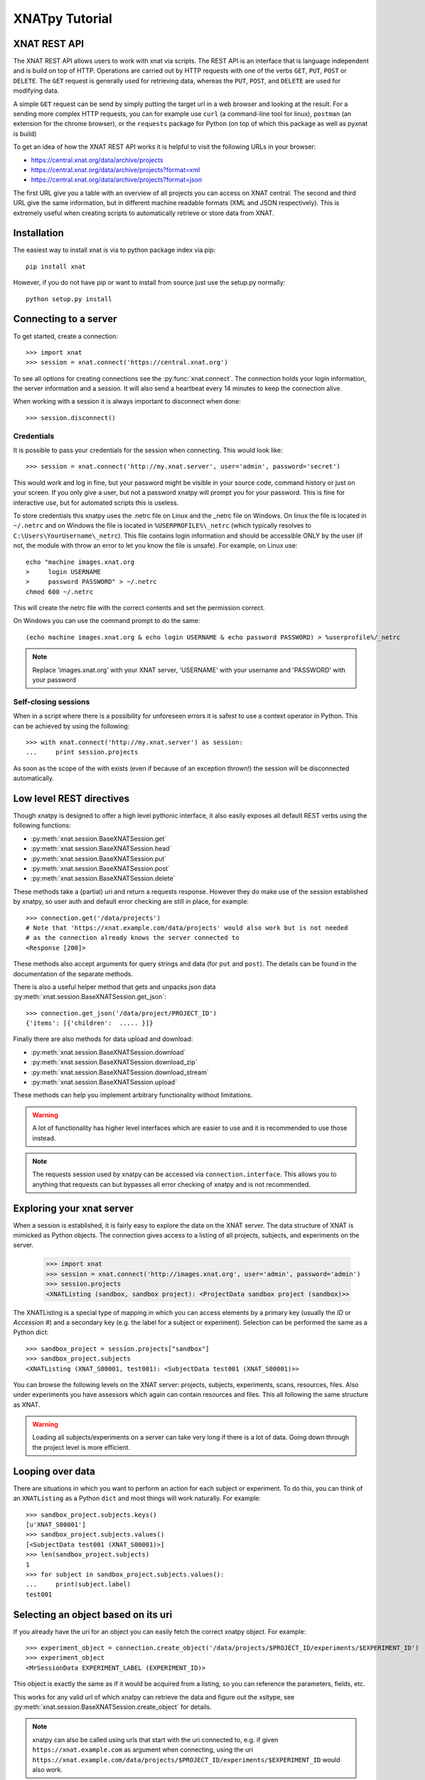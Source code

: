 XNATpy Tutorial
===============

XNAT REST API
-------------

The XNAT REST API allows users to work with xnat via scripts. The REST API is
an interface that is language independent and is build on top of HTTP. Operations
are carried out by HTTP requests with one of the verbs ``GET``, ``PUT``,
``POST`` or ``DELETE``. The ``GET`` request is generally used for retrieving
data, whereas the ``PUT``, ``POST``, and ``DELETE`` are used for modifying data.

A simple ``GET`` request can be send by simply putting the target url in a web
browser and looking at the result. For a sending more complex HTTP requests,
you can for example use ``curl`` (a command-line tool for linux), ``postman``
(an extension for the chrome browser), or the ``requests`` package for Python
(on top of which this package as well as pyxnat is build)

To get an idea of how the XNAT REST API works it is helpful to visit the
following URLs in your browser:

*  `https://central.xnat.org/data/archive/projects <https://central.xnat.org/data/archive/projects>`_
*  `https://central.xnat.org/data/archive/projects?format=xml <https://central.xnat.org/data/archive/projects?format=xml>`_
*  `https://central.xnat.org/data/archive/projects?format=json <https://central.xnat.org/data/archive/projects?format=json>`_

The first URL give you a table with an overview of all projects you can access
on XNAT central. The second and third URL give the same information, but in
different machine readable formats (XML and JSON respectively). This is
extremely useful when creating scripts to automatically retrieve or store data
from XNAT.

Installation
------------

The easiest way to install xnat is via to python package index via pip::

  pip install xnat

However, if you do not have pip or want to install from source just use the
setup.py normally::

  python setup.py install


Connecting to a server
----------------------

To get started, create a connection::

  >>> import xnat
  >>> session = xnat.connect('https://central.xnat.org')

To see all options for creating connections see the :py:func:`xnat.connect`.
The connection holds your login information, the server information and a
session. It will also send a heartbeat every 14 minutes to keep the connection
alive.

When working with a session it is always important to disconnect when done::

  >>> session.disconnect()

Credentials
^^^^^^^^^^^

It is possible to pass your credentials for the session when connecting. This
would look like::

  >>> session = xnat.connect('http://my.xnat.server', user='admin', password='secret')

This would work and log in fine, but your password might be visible in your
source code, command history or just on your screen. If you only give a
user, but not a password xnatpy will prompt you for your password. This is
fine for interactive use, but for automated scripts this is useless.

To store credentials this xnatpy uses the .netrc file on Linux and the _netrc
file on Windows. On linux the file is located in ``~/.netrc`` and on Windows
the file is located in ``%USERPROFILE%\_netrc`` (which typically resolves to
``C:\Users\YourUsername\_netrc``). This file contains login information and
should be accessible ONLY by the user (if not, the module with throw an error
to let you know the file is unsafe). For example, on Linux use::

  echo "machine images.xnat.org
  >     login USERNAME
  >     password PASSWORD" > ~/.netrc
  chmod 600 ~/.netrc

This will create the netrc file with the correct contents and set the
permission correct.

On Windows you can use the command prompt to do the same::

  (echo machine images.xnat.org & echo login USERNAME & echo password PASSWORD) > %userprofile%/_netrc

.. note::

    Replace 'images.xnat.org' with your XNAT server, 'USERNAME' with your username and 'PASSWORD' with your password

Self-closing sessions
^^^^^^^^^^^^^^^^^^^^^

When in a script where there is a possibility for unforeseen errors it is safest
to use a context operator in Python. This can be achieved by using the
following::

  >>> with xnat.connect('http://my.xnat.server') as session:
  ...     print session.projects

As soon as the scope of the with exists (even if because of an exception thrown!)
the session will be disconnected automatically.

Low level REST directives
-------------------------

Though xnatpy is designed to offer a high level pythonic interface, it also easily
exposes all default REST verbs using the following functions:

* :py:meth:`xnat.session.BaseXNATSession.get`
* :py:meth:`xnat.session.BaseXNATSession.head`
* :py:meth:`xnat.session.BaseXNATSession.put`
* :py:meth:`xnat.session.BaseXNATSession.post`
* :py:meth:`xnat.session.BaseXNATSession.delete`

These methods take a (partial) uri and return a requests response. However they do
make use of the session established by xnatpy, so user auth and default error checking
are still in place, for example::

  >>> connection.get('/data/projects')
  # Note that 'https://xnat.example.com/data/projects' would also work but is not needed
  # as the connection already knows the server connected to
  <Response [200]>

These methods also accept arguments for query strings and data (for ``put`` and ``post``). The details
can be found in the documentation of the separate methods.

There is also a useful helper method that gets and unpacks json data :py:meth:`xnat.session.BaseXNATSession.get_json`::

  >>> connection.get_json('/data/project/PROJECT_ID')
  {'items': [{'children':  ..... }]}

Finally there are also methods for data upload and download:

* :py:meth:`xnat.session.BaseXNATSession.download`
* :py:meth:`xnat.session.BaseXNATSession.download_zip`
* :py:meth:`xnat.session.BaseXNATSession.download_stream`
* :py:meth:`xnat.session.BaseXNATSession.upload`

These methods can help you implement arbitrary functionality without limitations.

.. warning::
  A lot of functionality has higher level interfaces which are easier to use and
  it is recommended to use those instead.

.. note::
  The requests session used by xnatpy can be accessed via ``connection.interface``.
  This allows you to anything that requests can but bypasses all error checking of
  xnatpy and is not recommended.


Exploring your xnat server
--------------------------

When a session is established, it is fairly easy to explore the data on the
XNAT server. The data structure of XNAT is mimicked as Python objects. The
connection gives access to a listing of all projects, subjects, and experiments
on the server.

  >>> import xnat
  >>> session = xnat.connect('http://images.xnat.org', user='admin', password='admin')
  >>> session.projects
  <XNATListing (sandbox, sandbox project): <ProjectData sandbox project (sandbox)>>

The XNATListing is a special type of mapping in which you can access elements
by a primary key (usually the *ID* or *Accession #*) and a secondary key (e.g.
the label for a subject or experiment). Selection can be performed the same as
a Python dict::

  >>> sandbox_project = session.projects["sandbox"]
  >>> sandbox_project.subjects
  <XNATListing (XNAT_S00001, test001): <SubjectData test001 (XNAT_S00001)>>

You can browse the following levels on the XNAT server: projects, subjects,
experiments, scans, resources, files. Also under experiments you have assessors
which again can contain resources and files. This all following the same
structure as XNAT.

.. warning::
    Loading all subjects/experiments on a server can take very long if there
    is a lot of data. Going down through the project level is more efficient.

Looping over data
-----------------

There are situations in which you want to perform an action for each subject or
experiment. To do this, you can think of an ``XNATListing`` as a Python ``dict``
and most things will work naturally. For example::

  >>> sandbox_project.subjects.keys()
  [u'XNAT_S00001']
  >>> sandbox_project.subjects.values()
  [<SubjectData test001 (XNAT_S00001)>]
  >>> len(sandbox_project.subjects)
  1
  >>> for subject in sandbox_project.subjects.values():
  ...     print(subject.label)
  test001

Selecting an object based on its uri
------------------------------------

If you already have the uri for an object you can easily fetch the correct xnatpy
object. For example::

  >>> experiment_object = connection.create_object('/data/projects/$PROJECT_ID/experiments/$EXPERIMENT_ID')
  >>> experiment_object
  <MrSessionData EXPERIMENT_LABEL (EXPERIMENT_ID)>

This object is exactly the same as if it would be acquired from a listing, so you can
reference the parameters, fields, etc.

This works for any valid url of which xnatpy can retrieve the data and figure out the xsitype, see
:py:meth:`xnat.session.BaseXNATSession.create_object` for details.

.. note::
    xnatpy can also be called using urls that start with the uri connected to, e.g. if
    given ``https://xnat.example.com`` as argument when connecting, using the uri
    ``https://xnat.example.com/data/projects/$PROJECT_ID/experiments/$EXPERIMENT_ID`` would
    also work.

Downloading data
----------------

If you have the following in your XNAT::

    >>> experiment.scans['T1']
    <MrScanData T1 (1001-MR3)>

In some cases you might want to download an individual scan to inspect/process locally. This
is using::

    >>> experiment.scans['T1'].download('/home/hachterberg/temp/T1.zip')
    Downloading http://127.0.0.1/xnat/data/experiments/demo_E00091/scans/1001-MR3/files?format=zip:
    13035 kb
    Saved as /home/hachterberg/temp/T1.zip...

As you can see, the scan is downloaded as a zip archive that contains all the DICOM files.

If you are interested in downloading all data of an entire subject, it is possible to use a helper function
that downloads the data and extracts it in the target directory. This will create a data structure similar to
that of XNAT on your local disk::

    >>> subject = experiment.subject

    >>> subject.download_dir('/home/hachterberg/temp/')
    Downloading http://120.0.0.1/xnat/data/experiments/demo_E00091/scans/ALL/files?format=zip:
    23736 kb
    Downloaded image session to /home/hachterberg/temp/ANONYMIZ3
    Downloaded subject to /home/hachterberg/temp/ANONYMIZ3

To see what is downloaded, we can use the linux command find from ipython::

    $ find /home/hachterberg/temp/ANONYMIZ3
    /home/hachterberg/temp/ANONYMIZ3
    /home/hachterberg/temp/ANONYMIZ3/ANONYMIZ3
    /home/hachterberg/temp/ANONYMIZ3/ANONYMIZ3/scans
    /home/hachterberg/temp/ANONYMIZ3/ANONYMIZ3/scans/1001-MR2-FLAIR
    /home/hachterberg/temp/ANONYMIZ3/ANONYMIZ3/scans/1001-MR2-FLAIR/resources
    /home/hachterberg/temp/ANONYMIZ3/ANONYMIZ3/scans/1001-MR2-FLAIR/resources/DICOM
    /home/hachterberg/temp/ANONYMIZ3/ANONYMIZ3/scans/1001-MR2-FLAIR/resources/DICOM/files
    /home/hachterberg/temp/ANONYMIZ3/ANONYMIZ3/scans/1001-MR2-FLAIR/resources/DICOM/files/IM2.dcm
    /home/hachterberg/temp/ANONYMIZ3/ANONYMIZ3/scans/1001-MR2-FLAIR/resources/DICOM/files/IM32.dcm
    /home/hachterberg/temp/ANONYMIZ3/ANONYMIZ3/scans/1001-MR2-FLAIR/resources/DICOM/files/IM11.dcm
    ...


The REST API allows for downloading of data from XNAT. The xnatpy package
includes helper functions to make the downloading of data easier. For
example, to download all experiments belonging to a subject::

  >>> subject = sandbox_project.subjects['test001']
  >>> subject.download_dir('./Downloads/test001')

This will download all the relevant experiments and unpack them in the target
folder. This is available for
:py:meth:`projects <xnat.classes.ProjectData.download_dir>`,
:py:meth:`subjects <xnat.classes.SubjectData.download_dir>`,
:py:meth:`experiments <xnat.classes.ImageSessionData.download_dir>`,
:py:meth:`scans <xnat.classes.ImageScanData.download_dir>`, and
:py:meth:`resources <xnat.classes.AbstractResource.download_dir>`.

Experiments, scans and resources can also be downloaded in a zip bundle
using the ``download`` method for :py:meth:`experiments <xnat.classes.ImageSessionData.download>`,
:py:meth:`scans <xnat.classes.ImageScanData.download>`, and
:py:meth:`resources <xnat.classes.AbstractResource.download>`.

Custom variables
----------------

Custom variable are exposes primiary using the ``object.custom_variables`` property.
This is a mapping that exposes the custom variable groups. Each group is a mapping
that gives access to the variables::

    In [4]: subject.custom_variables
    Out[4]: <CustomVariableMap groups: [default]>

    In [5]: subject.custom_variables['default']
    Out[5]: <CustomVariableGroup default {Notes (string): "some note", Diagnosis (string): None}>

    In [6]: subject.custom_variables['default']['Notes']
    Out[6]: "some note"

    In [7]: subject.custom_variables['default']['Notes'] = "update note"

The good thing about this way of accessing custom variables this way is that
they are casted to the right type and constraints are checked client side when
trying to update them.

The custom variables are also exposed as a ``dict``-like object in ``xnatpy``. They are located in the
``field`` attribute under the objects that can have custom variables::

    In [18]: experiment = project.subjects['ANONYMIZ'].experiments['ANONYMIZ']

    In [19]: experiment.fields
    Out[19]: <VariableMap {u'brain_volume': u'0'}>

    In [20]: experiment.fields['brain_volume']
    Out[20]: u'0'

    In [21]: experiment.fields['brain_volume'] = 42.0

    In [22]: experiment.fields
    Out[22]: <VariableMap {u'brain_volume': u'42.0'}>

    In [27]: experiment.fields['brain_volume']
    Out[27]: u'42.0'

.. note::

    Accessing custom variables via ``.fields`` is low-level and bypasses
    all typing and constraints set via the XNAT interface. Also non-defined
    fields can be added and retrieved (those will not show in the interface).

Getting external urls of an object
----------------------------------

Sometimes you want to know the full external URL of a resource in XNAT, for this
all XNAT objects have a function to retrieve this::

    >>> experiment_01.external_uri()
    'https://xnat.server.com/data/archive/projects/project/subjects/XNAT_S09618/experiments/XNAT_E36346'

You can change the query string or scheme used with extra arguments:

    >>> experiment_01.external_uri(scheme='test', query={'hello': 'world'})
    'test://xnat.server.com/data/archive/projects/project/subjects/XNAT_S09618/experiments/XNAT_E36346?hello=world'

Importing data into XNAT
------------------------

To add new data into XNAT it is possible to use the REST import service. It
allows you to upload a zip file containing an experiment and XNAT will
automatically try to store it in the correct place::

  >>> session.services.import_('/path/to/archive.zip', project='sandbox', subject='test002')

Will upload the DICOM files in archive.zip and add them as scans under the subject *test002*
in project *sandbox* (the project ID needs to be *sandbox*, not the label). For more information
on importing data see :py:meth:`import_ <xnat.services.Services.import_>`

As it is dangerous to add data straight into the archive due to lack of reviewing, it is possible to also upload
the data to the prearchive first. This can be achieved by adding the ``destination`` argument as follows::

    # Import via prearchive:
    >>> prearchive_session = session.services.import_('/home/hachterberg/temp/ANONYMIZ.zip', project='brainimages', destination='/prearchive')
    >>> print(prearchive_session)
    <PrearchiveSession brainimages/20161107_114859342/ANONYMIZ>

Once the data is uploaded (either via ``xnatpy`` or other means) it is possible to query the prearchive and
process the scans in it. To get a list of ``sessions`` waiting for archiving use the following::

    >>> session.prearchive.sessions()
    [<PrearchiveSession brainimages/20161107_114859342/ANONYMIZ>]

Once the data in the prearchive is located it can be archived as follows::

    >>> prearchive_session = session.prearchive.sessions()[0]
    >>> experiment = prearchive_session.archive(subject='ANONYMIZ3', experiment='ANONYMIZ3')
    >>> print(experiment)
    <MrSessionData ANONYMIZ3 (demo_E00092)>


.. note:: It is worth noting that it is possible to inspect the scan before archiving: one can look at the status,
 move it between projects, list the scans and files contained in the scans.

Prearchive
----------

When scans are send to the XNAT they often end up in the prearchive pending review before 
adding them to the main archive. It is possible to view the prearchive via xnatpy::

  >>> session.prearchive.sessions()
  []

This gives a list of ``PrearchiveSessions`` in the archive. It is possible to 
:py:meth:`archive <xnat.prearchive.PrearchiveSession.archive>`,
:py:meth:`rebuild <xnat.prearchive.PrearchiveSession.rebuild>`,
:py:meth:`move <xnat.prearchive.PrearchiveSession.move>`, or
:py:meth:`delete <xnat.prearchive.PrearchiveSession.delete>`
the session using simple methods. For more information
see :py:class:`PrearchiveSession <xnat.prearchive.PrearchiveSession>`

Searching
---------

XNATpy allows using the XNAT search via the REST API. For this XNAT expects an
XML document that specifies your query. The general information on search with
the XNAT REST API is taken from
`XNAT wiki: How to Query the XNAT Search Engine with REST API <https://wiki.xnat.org/display/XAPI/How+to+Query+the+XNAT+Search+Engine+with+REST+API>`_

To make it simple to search, XNATpy
offers its own search intertface. It is inspired by SQLAlchemy and allows using
the object model to specify your query::

    >>> SubjectData = connection.classes.SubjectData
    >>> SubjectData.query().filter(SubjectData.project == 'sandbox').all()
    [<SubjectData ANONYMIZ (BMIAXNAT03_S00525)>,
     <SubjectData case001 (BMIAXNAT07_S00009)>,
     <SubjectData SUBJECT001 (BMIAXNAT12_S00261)>,
     <SubjectData TEST_001 (BMIAXNAT15_S00874)>,
     <SubjectData Brain-0001 (BMIAXNAT34_S00001)>,
     <SubjectData Brain-0002 (BMIAXNAT34_S00002)>,
     <SubjectData TEST01 (BMIAXNAT_S17618)>]

In the example above, we use the subject data class to query. We get the generated class
from ``connection.classes`` and give it a local name for convenience. Then we create a query
for this class, so the result of our query will be subjects. Subsequently we add a filter
where we constrain the results to match a certain project id. Finally we request all matching
objects.

Multiple constraints can be used by giving multiple arguments to filter::

    >>> SubjectData.query().filter(SubjectData.project == 'sandbox', SubjectData.label.like('Brain*')).all()
    [<SubjectData Brain-0001 (BMIAXNAT34_S00001)>,
     <SubjectData Brain-0002 (BMIAXNAT34_S00002)>]

Also, filter can be called on the resulting query to stack filters::

    >>> SubjectData.query().filter(SubjectData.project == 'sandbox').filter(SubjectData.label.like('Brain*')).all()
    [<SubjectData Brain-0001 (BMIAXNAT34_S00001)>,
     <SubjectData Brain-0002 (BMIAXNAT34_S00002)>]

Finally compound constraints can be created using the ``&`` (for and) and ``|`` (for or) operators::

    >>> SubjectData.query().filter((SubjectData.project == 'sandbox') & (SubjectData.label.like('Brain*'))).all()
    [<SubjectData Brain-0001 (BMIAXNAT34_S00001)>,
     <SubjectData Brain-0002 (BMIAXNAT34_S00002)>]

The following operators can be used for creating constraints on properties:

======== ==============================
Operator Description
======== ==============================
``==``   Equals
``<=``   Smaller or equal
``<``    Smaller
``>=``   Larger or equal
``>``    Larger
``like`` Like for fuzzy string matching
======== ==============================

The following compounding multiple contstrains operators are available:

======== ==============================
Operator Description
======== ==============================
``&``    AND operator
``|``    OR operator
======== ==============================

.. note::

     Do not forget to use the correct parenthesis as the & and | operators have a high
     priority in Python, e.g. ``a == b & c == d`` will fail, use ``(a == b) & (c == d)``

The search query can be executed using the ``all()`` method to find all matching objects.
There are other options available as well ways to create a table of results similar to the
original XNAT search. For example::

    >>> query = SubjectData.query().filter((SubjectData.project == 'sandbox') & (SubjectData.label.like('Brain*')))
    >>> query.all()
    [<SubjectData Brain-0001 (BMIAXNAT34_S00001)>,
     <SubjectData Brain-0002 (BMIAXNAT34_S00002)>]

    >>> query.first()
    <SubjectData Brain-0001 (BMIAXNAT34_S00001)>

    >>> query.last()
    <SubjectData Brain-0002 (BMIAXNAT34_S00002)>

    >>> query.tabulate_csv()
    'subject_label,subjectid,insert_user,insert_date,projects,project,gender,handedness,dob,educ,ses,quarantine_status\nBrain-0001,BMIAXNAT34_S00001,ibocharov,2022-11-15 22:26:38.676,",<sandbox>",sandbox,,,,,,active\nBrain-0002,BMIAXNAT34_S00002,ibocharov,2022-11-15 22:42:20.324,",<sandbox>",sandbox,,,,,,active\n'

    >>> query.tabulate_dict()
    [{'subject_label': 'Brain-0001',
      'subjectid': 'BMIAXNAT34_S00001',
      'insert_user': 'ibocharov',
      'insert_date': '2022-11-15 22:26:38.676',
      'projects': ',<sandbox>',
      'project': 'sandbox',
      'gender': '',
      'handedness': '',
      'dob': '',
      'educ': '',
      'ses': '',
      'quarantine_status': 'active'},
     {'subject_label': 'Brain-0002',
      'subjectid': 'BMIAXNAT34_S00002',
      'insert_user': 'ibocharov',
      'insert_date': '2022-11-15 22:42:20.324',
      'projects': ',<sandbox>',
      'project': 'sandbox',
      'gender': '',
      'handedness': '',
      'dob': '',
      'educ': '',
      'ses': '',
      'quarantine_status': 'active'}]

    # This requires pandas to be installed
    >>> query.tabulate_pandas()
      subject_label          subjectid insert_user              insert_date  ... dob educ  ses  quarantine_status
    0    Brain-0001  BMIAXNAT34_S00001   ibocharov  2022-11-15 22:26:38.676  ... NaN  NaN  NaN             active
    1    Brain-0002  BMIAXNAT34_S00002   ibocharov  2022-11-15 22:42:20.324  ... NaN  NaN  NaN             active

    [2 rows x 12 columns]

As you can see there are quite some ways to request the result from a query,
for completeness see the following table:

=================== =================================================================
Method              Description
=================== =================================================================
``all``             Get all objects
``first``           Get first matching object
``last``            Get last matching object
``one``             Get one object, throws error if not exactly one object is matched
``one_or_none``     Get one object or return None if no match is found. Throws error
                    if not exactly zero or one objects are matched.
``tabulate_csv``    Return a string containing a CSV tabulation of the data
``tabulate_dict``   Return a list of dicts representing a tabulation of the data
``tabulate_json``   Return a string with the JSON response from the server
``tabulate_pandas`` Return a pandas DataFrame with the tabulation of the data
=================== =================================================================


Object creation
---------------

It is possible to create object on the XNAT server (such as a new subject, experiment, etc).
This is achieved by creating such an object in python and xnatpy will create a version of the
server. For example you can create a subject:

  >>> import xnat
  >>> connection = xnat.connect('https://xnat.example.com')
  >>> project = connection.projects['myproject']
  >>> subject = connection.classes.SubjectData(parent=project, label='new_subject_label')
  >>> subject
  <SubjectData new_subject_label>

.. note:: the parent need to be the correct parent for the type, so an ``MRSessionData`` would
          need a ``SubjectData`` to be the parent.

In the ``connection.classes`` are all classes known the XNAT, also
``MRSessionData``, ``CTSessionData``. To get a complete list you can do:

  >>> dir(connection.classes)

.. note:: the valid parent for a project (``ProjectData``) would be the connection object itself

Accessing XNAT files as local files (partial read)
--------------------------------------------------

There is a helper added in xnatpy that allows you to open a remote file (FileData object)
similarly as a local file. Note that it will read the file from the start and until it is done,
seeking will download until the seek point.

For example::

    >>> import xnat
    >>> connection = xnat.connect('https://xnat.server.com')
    >>> file_obj = connection.projects['project'].subjects['S'].experiments['EXP'].scans['T1'].resources['DICOM'].files[0]
    <FileData 1.3.6.1...-18s1eb2.dcm (1.3.6.1...-18s1eb2.dcm)>
    >>> with file_obj.open() as fin:
            data = fin.read(3000)
    >>> print(len(data))
    3000

You can also use this to read the headers of a dicom file using pydicom::

    >>> import pydicom
    >>> with file_obj.open() as fin:
            data = pydicom.dcmread(fin, stop_before_pixels=True)
    
This should read the header and stop downloading once the entire header is read.

.. note:: The file is read in chucks so there might be a bit too much data downloaded

.. note:: If you open the file and not close it, the memory buffer might not be cleaned properly

Accessing DICOM headers of scan
-------------------------------

Sometimes it is desired to read DICOM headers without downloading the entire scan.
XNAT has a dicomdump service which can be used::

    >>> connection.service.dicom_dump(scan_uri)

For more details see :py:meth:`import_ <xnat.services.Services.dicom_dump>`. As
a helper we added a dicom_dump method to ScanData::

    >>> scan.dicom_dump()

See :py:meth:`ScanData.dicom_dump <xnat.mixin.ImageScanData.dicom_dump>` for the details.

A limitation of the dicomdump of XNAT is that field values are truncated under
64 characters. If you want to access the entire dicom header, a convenience method
is added that reads the header via ``pydicom``::

    >>> scan.read_dicom()

This reads only the header and not the pixel data and will only download part
of the file. To read the pixel data use::

    >>> scan.read_dicom(read_pixel_data=True)

For the details see      :py:meth:`ScanData.dicom_dump <xnat.mixin.ImageScanData.read_dicom>`

.. note::
    Only one file is loaded, so the pixel data will only contain a single slice
    unless it is a DICOM Enhanced file

Re-using XNAT jsession
----------------------

In same cases you might want multiple instance of xnatpy share a login session
on the XNAT server. This can be achieved by supplying the `jsession` argument on `connect`.
This will bypass all login logic and create a JSESSION cookie.

By default xnatpy actived closes a jsession on disconnect. If you want to be able to re-use
the session after you disconnected xnatpy, you can set `cli=True` when creating the connection.
However, if you do this, you have to actively destroy the jsession or it will time out after a
set time (15 minutes by default).

For example::

    # Create a connection and get the JSESSION
    >>> connection = xnat.connect('htpps://xnat.example.com', user=...)
    >>> connection.JSESSION
    '24FA18BFA3DD4EB9C634AD79FE050339'

    # Create a connection with a shared JSESSION
    >>> connection2 = xnat.connect('https://xnat.example.com', jsession=connection.JSESSION, cli=True)

    # If the jsession is still alive it should be the same (if not an error will be raised)
    >>> connection2.JSESSION
    '24FA18BFA3DD4EB9C634AD79FE050339'

    # We can close connection2 safely without affecting connection because of
    # the cli=True, however closing connection will destroy the JSESSION on
    # server and make connection2 fail
    >>> connection2.disconnect()

    # This should still work
    >>> connection.projects[...].subjects
    ...

    >>> connection.disconnect


Example scripts
---------------

There is a number of example scripts located in the ``examples`` folder in the source code.
The following code is a small command-line tool that prints all files for a given scan in
the XNAT archive::

  #!/usr/bin/env python

  import xnat
  import argparse
  import re


  def get_files(connection, project, subject, session, scan):
      xnat_project = connection.projects[project]
      xnat_subject = xnat_project.subjects[subject]
      xnat_experiment = xnat_subject.experiments[session]
      xnat_scan = xnat_experiment.scans[scan]
      files = xnat_scan.files.values()
      return files


  def filter_files(xnat_files, regex):
      filtered_files = []
      regex = re.compile(regex)
      for file in xnat_files:
          found = regex.match(file.name)
          if found:
              filtered_files.append(file)
      return filtered_files


  def main():
      parser = argparse.ArgumentParser(description='Prints all files from a certain scan.')
      parser.add_argument('--xnathost', type=unicode, required=True, help='xnat host name')
      parser.add_argument('--project', type=unicode, required=True, help='Project id')
      parser.add_argument('--subject', type=unicode, required=True, help='subject')
      parser.add_argument('--session', type=unicode, required=True, help='session')
      parser.add_argument('--scan', type=unicode, required=True, help='scan')
      parser.add_argument('--filter', type=unicode, required=False, default='.*', help='regex filter for file names')
      args = parser.parse_args()

      with xnat.connect(args.xnathost) as connection:
          xnat_files = get_files(connection, args.project, args.subject, args.session, args.scan)
          xnat_files = filter_files(xnat_files, args.filter)
          for file in xnat_files:
              print('{}'.format(file.name))


  if __name__ == '__main__':
      main()
